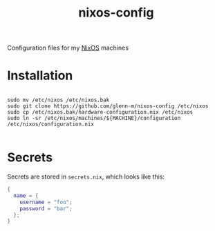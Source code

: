 #+TITLE: nixos-config
Configuration files for my [[https://nixos.org/][NixOS]] machines

* Installation
#+BEGIN_SRC shell

sudo mv /etc/nixos /etc/nixos.bak
sudo git clone https://github.com/glenn-m/nixos-config /etc/nixos
sudo cp /etc/nixos.bak/hardware-configuration.nix /etc/nixos
sudo ln -sr /etc/nixos/machines/${MACHINE}/configuration /etc/nixos/configuration.nix

#+END_SRC

* Secrets

Secrets are stored in =secrets.nix=, which looks like this:

#+BEGIN_SRC nix
{
  name = {
    username = "foo";
    password = "bar";
  };
}
#+END_SRC
